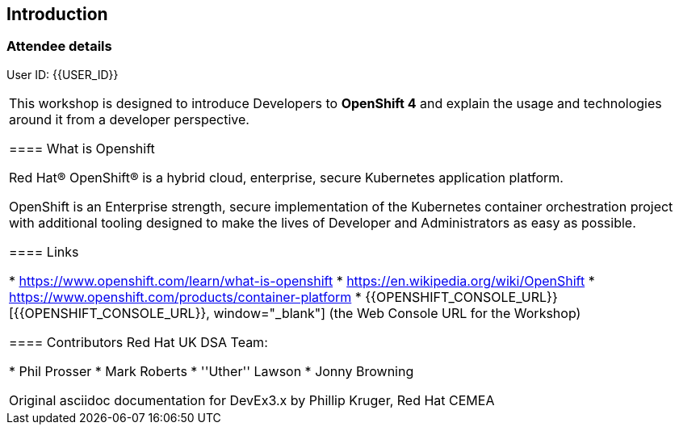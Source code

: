 [[intro]]

== Introduction

=== Attendee details

User ID: {{USER_ID}}

|===

This workshop is designed to introduce Developers to *OpenShift 4* and explain the usage and technologies around it from a developer perspective.

==== What is Openshift

Red Hat® OpenShift® is a hybrid cloud, enterprise, secure Kubernetes application platform.

OpenShift is an Enterprise strength, secure implementation of the Kubernetes container orchestration project with additional tooling designed to make the lives of Developer and Administrators as easy as possible.

==== Links

* https://www.openshift.com/learn/what-is-openshift[https://www.openshift.com/learn/what-is-openshift, window="_blank"]
* https://en.wikipedia.org/wiki/OpenShift[https://en.wikipedia.org/wiki/OpenShift, window="_blank"]
* https://www.openshift.com/products/container-platform[https://www.openshift.com/products/container-platform, window="_blank"]
* {{OPENSHIFT_CONSOLE_URL}}[{{OPENSHIFT_CONSOLE_URL}}, window="_blank"] (the Web Console URL for the Workshop)

==== Contributors
Red Hat UK DSA Team:

* Phil Prosser
* Mark Roberts
* ''Uther'' Lawson
* Jonny Browning

Original asciidoc documentation for DevEx3.x by Phillip Kruger, Red Hat CEMEA

